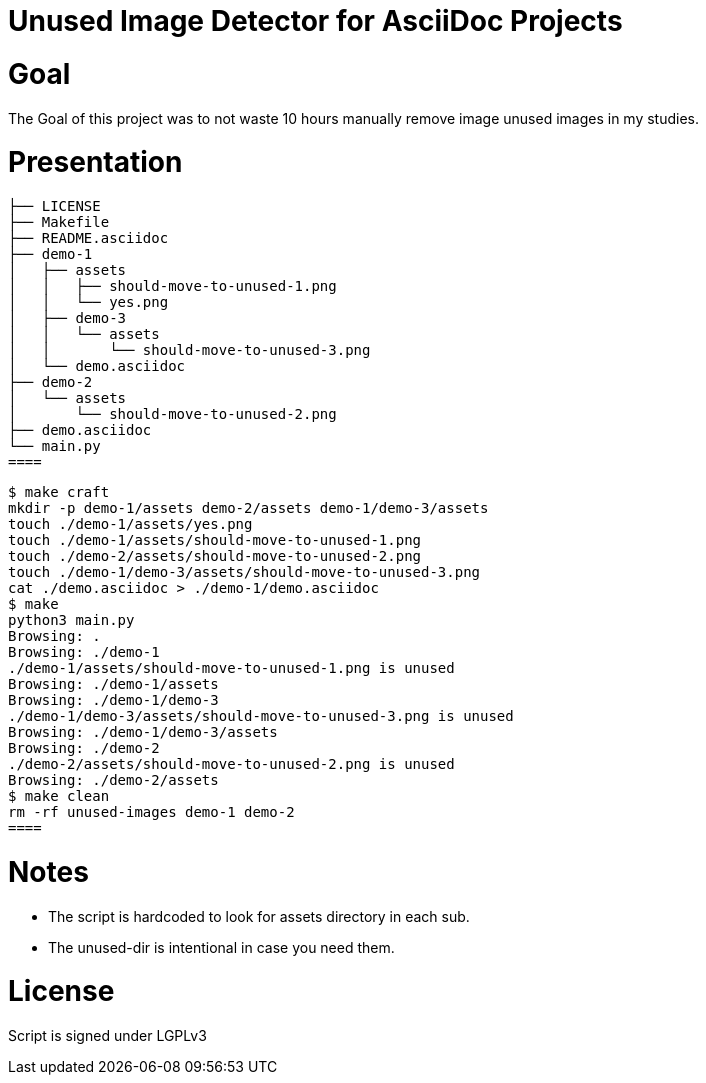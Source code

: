 = Unused Image Detector for AsciiDoc Projects

= Goal
The Goal of this project was to not waste 10 hours manually remove image unused images in my studies.

= Presentation

[source, shell]
├── LICENSE
├── Makefile
├── README.asciidoc
├── demo-1
│   ├── assets
│   │   ├── should-move-to-unused-1.png
│   │   └── yes.png
│   ├── demo-3
│   │   └── assets
│   │       └── should-move-to-unused-3.png
│   └── demo.asciidoc
├── demo-2
│   └── assets
│       └── should-move-to-unused-2.png
├── demo.asciidoc
└── main.py
====

[source, shell]
$ make craft
mkdir -p demo-1/assets demo-2/assets demo-1/demo-3/assets
touch ./demo-1/assets/yes.png
touch ./demo-1/assets/should-move-to-unused-1.png
touch ./demo-2/assets/should-move-to-unused-2.png
touch ./demo-1/demo-3/assets/should-move-to-unused-3.png
cat ./demo.asciidoc > ./demo-1/demo.asciidoc
$ make      
python3 main.py
Browsing: .
Browsing: ./demo-1
./demo-1/assets/should-move-to-unused-1.png is unused
Browsing: ./demo-1/assets
Browsing: ./demo-1/demo-3
./demo-1/demo-3/assets/should-move-to-unused-3.png is unused
Browsing: ./demo-1/demo-3/assets
Browsing: ./demo-2
./demo-2/assets/should-move-to-unused-2.png is unused
Browsing: ./demo-2/assets
$ make clean
rm -rf unused-images demo-1 demo-2
====

= Notes
* The script is hardcoded to look for assets directory in each sub.
* The unused-dir is intentional in case you need them.

= License 
Script is signed under LGPLv3
